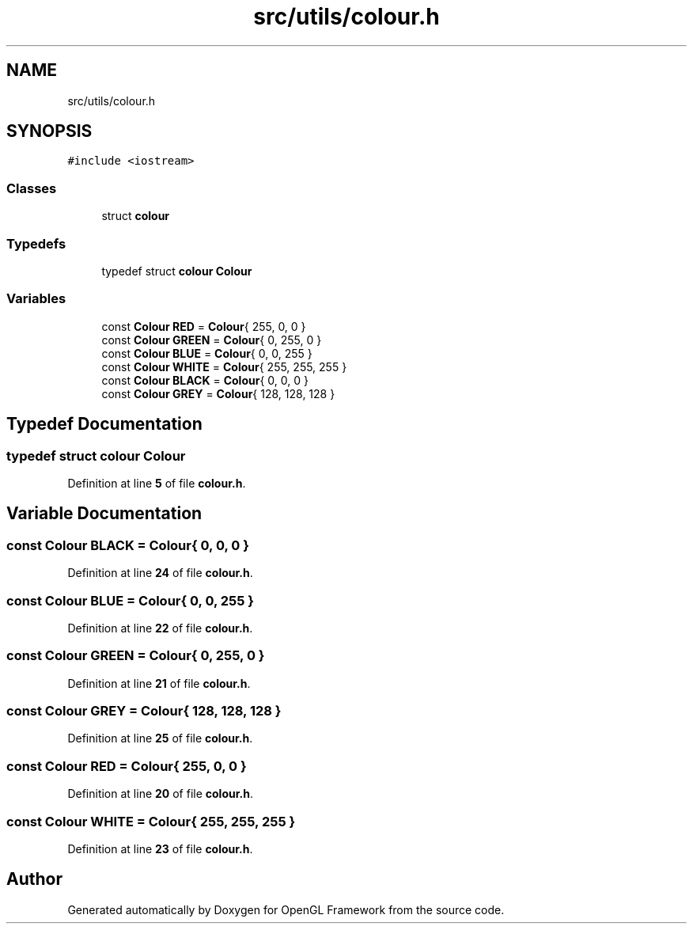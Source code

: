 .TH "src/utils/colour.h" 3 "Sun Apr 9 2023" "OpenGL Framework" \" -*- nroff -*-
.ad l
.nh
.SH NAME
src/utils/colour.h
.SH SYNOPSIS
.br
.PP
\fC#include <iostream>\fP
.br

.SS "Classes"

.in +1c
.ti -1c
.RI "struct \fBcolour\fP"
.br
.in -1c
.SS "Typedefs"

.in +1c
.ti -1c
.RI "typedef struct \fBcolour\fP \fBColour\fP"
.br
.in -1c
.SS "Variables"

.in +1c
.ti -1c
.RI "const \fBColour\fP \fBRED\fP = \fBColour\fP{ 255, 0, 0 }"
.br
.ti -1c
.RI "const \fBColour\fP \fBGREEN\fP = \fBColour\fP{ 0, 255, 0 }"
.br
.ti -1c
.RI "const \fBColour\fP \fBBLUE\fP = \fBColour\fP{ 0, 0, 255 }"
.br
.ti -1c
.RI "const \fBColour\fP \fBWHITE\fP = \fBColour\fP{ 255, 255, 255 }"
.br
.ti -1c
.RI "const \fBColour\fP \fBBLACK\fP = \fBColour\fP{ 0, 0, 0 }"
.br
.ti -1c
.RI "const \fBColour\fP \fBGREY\fP = \fBColour\fP{ 128, 128, 128 }"
.br
.in -1c
.SH "Typedef Documentation"
.PP 
.SS "typedef struct \fBcolour\fP \fBColour\fP"

.PP
Definition at line \fB5\fP of file \fBcolour\&.h\fP\&.
.SH "Variable Documentation"
.PP 
.SS "const \fBColour\fP BLACK = \fBColour\fP{ 0, 0, 0 }"

.PP
Definition at line \fB24\fP of file \fBcolour\&.h\fP\&.
.SS "const \fBColour\fP BLUE = \fBColour\fP{ 0, 0, 255 }"

.PP
Definition at line \fB22\fP of file \fBcolour\&.h\fP\&.
.SS "const \fBColour\fP GREEN = \fBColour\fP{ 0, 255, 0 }"

.PP
Definition at line \fB21\fP of file \fBcolour\&.h\fP\&.
.SS "const \fBColour\fP GREY = \fBColour\fP{ 128, 128, 128 }"

.PP
Definition at line \fB25\fP of file \fBcolour\&.h\fP\&.
.SS "const \fBColour\fP RED = \fBColour\fP{ 255, 0, 0 }"

.PP
Definition at line \fB20\fP of file \fBcolour\&.h\fP\&.
.SS "const \fBColour\fP WHITE = \fBColour\fP{ 255, 255, 255 }"

.PP
Definition at line \fB23\fP of file \fBcolour\&.h\fP\&.
.SH "Author"
.PP 
Generated automatically by Doxygen for OpenGL Framework from the source code\&.

